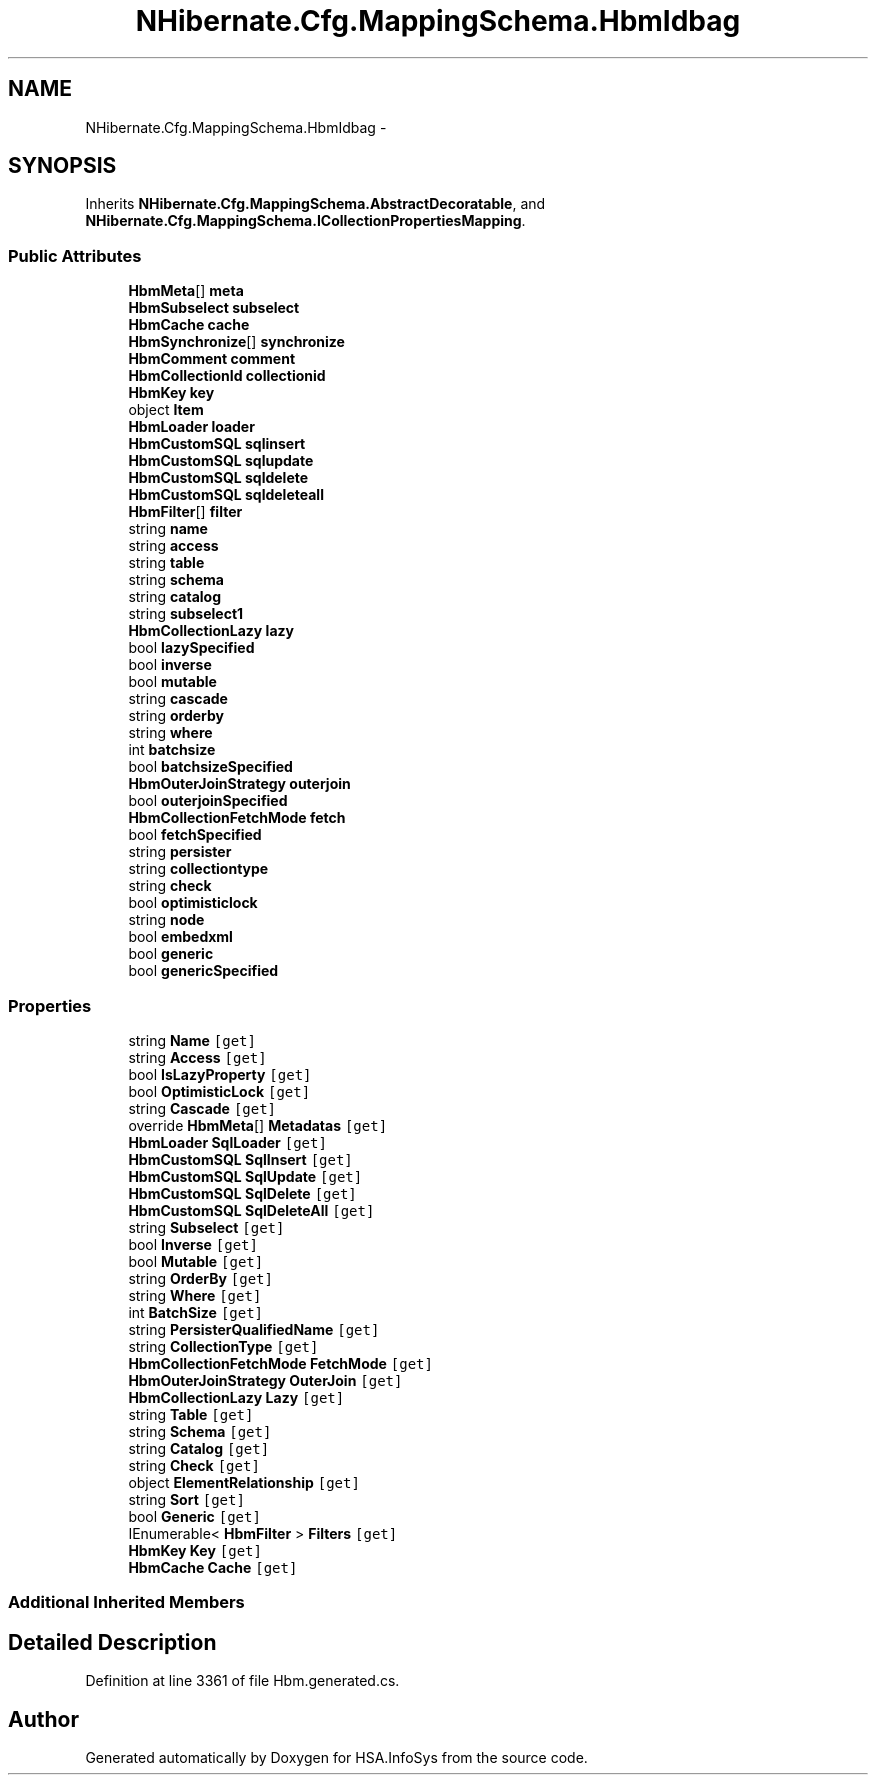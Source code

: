 .TH "NHibernate.Cfg.MappingSchema.HbmIdbag" 3 "Fri Jul 5 2013" "Version 1.0" "HSA.InfoSys" \" -*- nroff -*-
.ad l
.nh
.SH NAME
NHibernate.Cfg.MappingSchema.HbmIdbag \- 
.PP
 

.SH SYNOPSIS
.br
.PP
.PP
Inherits \fBNHibernate\&.Cfg\&.MappingSchema\&.AbstractDecoratable\fP, and \fBNHibernate\&.Cfg\&.MappingSchema\&.ICollectionPropertiesMapping\fP\&.
.SS "Public Attributes"

.in +1c
.ti -1c
.RI "\fBHbmMeta\fP[] \fBmeta\fP"
.br
.ti -1c
.RI "\fBHbmSubselect\fP \fBsubselect\fP"
.br
.ti -1c
.RI "\fBHbmCache\fP \fBcache\fP"
.br
.ti -1c
.RI "\fBHbmSynchronize\fP[] \fBsynchronize\fP"
.br
.ti -1c
.RI "\fBHbmComment\fP \fBcomment\fP"
.br
.ti -1c
.RI "\fBHbmCollectionId\fP \fBcollectionid\fP"
.br
.ti -1c
.RI "\fBHbmKey\fP \fBkey\fP"
.br
.ti -1c
.RI "object \fBItem\fP"
.br
.ti -1c
.RI "\fBHbmLoader\fP \fBloader\fP"
.br
.ti -1c
.RI "\fBHbmCustomSQL\fP \fBsqlinsert\fP"
.br
.ti -1c
.RI "\fBHbmCustomSQL\fP \fBsqlupdate\fP"
.br
.ti -1c
.RI "\fBHbmCustomSQL\fP \fBsqldelete\fP"
.br
.ti -1c
.RI "\fBHbmCustomSQL\fP \fBsqldeleteall\fP"
.br
.ti -1c
.RI "\fBHbmFilter\fP[] \fBfilter\fP"
.br
.ti -1c
.RI "string \fBname\fP"
.br
.ti -1c
.RI "string \fBaccess\fP"
.br
.ti -1c
.RI "string \fBtable\fP"
.br
.ti -1c
.RI "string \fBschema\fP"
.br
.ti -1c
.RI "string \fBcatalog\fP"
.br
.ti -1c
.RI "string \fBsubselect1\fP"
.br
.ti -1c
.RI "\fBHbmCollectionLazy\fP \fBlazy\fP"
.br
.ti -1c
.RI "bool \fBlazySpecified\fP"
.br
.ti -1c
.RI "bool \fBinverse\fP"
.br
.ti -1c
.RI "bool \fBmutable\fP"
.br
.ti -1c
.RI "string \fBcascade\fP"
.br
.ti -1c
.RI "string \fBorderby\fP"
.br
.ti -1c
.RI "string \fBwhere\fP"
.br
.ti -1c
.RI "int \fBbatchsize\fP"
.br
.ti -1c
.RI "bool \fBbatchsizeSpecified\fP"
.br
.ti -1c
.RI "\fBHbmOuterJoinStrategy\fP \fBouterjoin\fP"
.br
.ti -1c
.RI "bool \fBouterjoinSpecified\fP"
.br
.ti -1c
.RI "\fBHbmCollectionFetchMode\fP \fBfetch\fP"
.br
.ti -1c
.RI "bool \fBfetchSpecified\fP"
.br
.ti -1c
.RI "string \fBpersister\fP"
.br
.ti -1c
.RI "string \fBcollectiontype\fP"
.br
.ti -1c
.RI "string \fBcheck\fP"
.br
.ti -1c
.RI "bool \fBoptimisticlock\fP"
.br
.ti -1c
.RI "string \fBnode\fP"
.br
.ti -1c
.RI "bool \fBembedxml\fP"
.br
.ti -1c
.RI "bool \fBgeneric\fP"
.br
.ti -1c
.RI "bool \fBgenericSpecified\fP"
.br
.in -1c
.SS "Properties"

.in +1c
.ti -1c
.RI "string \fBName\fP\fC [get]\fP"
.br
.ti -1c
.RI "string \fBAccess\fP\fC [get]\fP"
.br
.ti -1c
.RI "bool \fBIsLazyProperty\fP\fC [get]\fP"
.br
.ti -1c
.RI "bool \fBOptimisticLock\fP\fC [get]\fP"
.br
.ti -1c
.RI "string \fBCascade\fP\fC [get]\fP"
.br
.ti -1c
.RI "override \fBHbmMeta\fP[] \fBMetadatas\fP\fC [get]\fP"
.br
.ti -1c
.RI "\fBHbmLoader\fP \fBSqlLoader\fP\fC [get]\fP"
.br
.ti -1c
.RI "\fBHbmCustomSQL\fP \fBSqlInsert\fP\fC [get]\fP"
.br
.ti -1c
.RI "\fBHbmCustomSQL\fP \fBSqlUpdate\fP\fC [get]\fP"
.br
.ti -1c
.RI "\fBHbmCustomSQL\fP \fBSqlDelete\fP\fC [get]\fP"
.br
.ti -1c
.RI "\fBHbmCustomSQL\fP \fBSqlDeleteAll\fP\fC [get]\fP"
.br
.ti -1c
.RI "string \fBSubselect\fP\fC [get]\fP"
.br
.ti -1c
.RI "bool \fBInverse\fP\fC [get]\fP"
.br
.ti -1c
.RI "bool \fBMutable\fP\fC [get]\fP"
.br
.ti -1c
.RI "string \fBOrderBy\fP\fC [get]\fP"
.br
.ti -1c
.RI "string \fBWhere\fP\fC [get]\fP"
.br
.ti -1c
.RI "int \fBBatchSize\fP\fC [get]\fP"
.br
.ti -1c
.RI "string \fBPersisterQualifiedName\fP\fC [get]\fP"
.br
.ti -1c
.RI "string \fBCollectionType\fP\fC [get]\fP"
.br
.ti -1c
.RI "\fBHbmCollectionFetchMode\fP \fBFetchMode\fP\fC [get]\fP"
.br
.ti -1c
.RI "\fBHbmOuterJoinStrategy\fP \fBOuterJoin\fP\fC [get]\fP"
.br
.ti -1c
.RI "\fBHbmCollectionLazy\fP \fBLazy\fP\fC [get]\fP"
.br
.ti -1c
.RI "string \fBTable\fP\fC [get]\fP"
.br
.ti -1c
.RI "string \fBSchema\fP\fC [get]\fP"
.br
.ti -1c
.RI "string \fBCatalog\fP\fC [get]\fP"
.br
.ti -1c
.RI "string \fBCheck\fP\fC [get]\fP"
.br
.ti -1c
.RI "object \fBElementRelationship\fP\fC [get]\fP"
.br
.ti -1c
.RI "string \fBSort\fP\fC [get]\fP"
.br
.ti -1c
.RI "bool \fBGeneric\fP\fC [get]\fP"
.br
.ti -1c
.RI "IEnumerable< \fBHbmFilter\fP > \fBFilters\fP\fC [get]\fP"
.br
.ti -1c
.RI "\fBHbmKey\fP \fBKey\fP\fC [get]\fP"
.br
.ti -1c
.RI "\fBHbmCache\fP \fBCache\fP\fC [get]\fP"
.br
.in -1c
.SS "Additional Inherited Members"
.SH "Detailed Description"
.PP 

.PP
Definition at line 3361 of file Hbm\&.generated\&.cs\&.

.SH "Author"
.PP 
Generated automatically by Doxygen for HSA\&.InfoSys from the source code\&.
